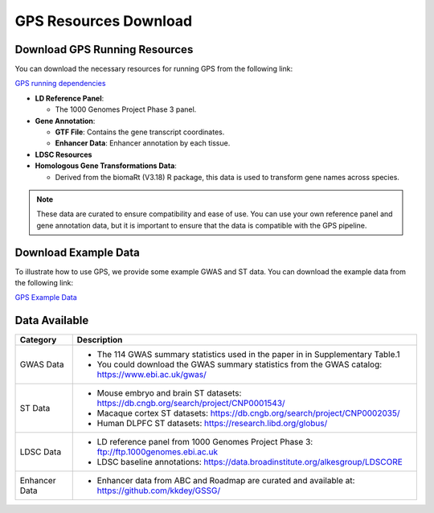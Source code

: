 GPS Resources Download
======================

Download GPS Running Resources
------------------------------

You can download the necessary resources for running GPS from the following link:

.. _GPS running dependencies: http://cnsgenomics.com/data/GPS/GPS_running_dependencies.tar.gz

`GPS running dependencies <http://cnsgenomics.com/data/GPS/GPS_running_dependencies.tar.gz>`_


- **LD Reference Panel**:

  - The 1000 Genomes Project Phase 3 panel.

- **Gene Annotation**:

  - **GTF File**: Contains the gene transcript coordinates.

  - **Enhancer Data**: Enhancer annotation by each tissue.

- **LDSC Resources**

- **Homologous Gene Transformations Data**:

  - Derived from the biomaRt (V3.18) R package, this data is used to transform gene names across species.

.. note::
   These data are curated to ensure compatibility and ease of use. You can use your own reference panel and gene annotation data, but it is important to ensure that the data is compatible with the GPS pipeline.

.. _download-example-data:

Download Example Data
-----------------------------------

To illustrate how to use GPS, we provide some example GWAS and ST data. You can download the example data from the following link:

`GPS Example Data <http://cnsgenomics.com/data/GPS/GPS_example_data.tar.gz>`_

.. _data-availability:

Data Available
----------------
.. list-table::
   :header-rows: 1

   * - Category
     - Description
   * - GWAS Data
     - - The 114 GWAS summary statistics used in the paper in in Supplementary Table.1
       - You could download the GWAS summary statistics from the GWAS catalog: `https://www.ebi.ac.uk/gwas/ <https://www.ebi.ac.uk/gwas/>`_
   * - ST Data
     - - Mouse embryo and brain ST datasets: `https://db.cngb.org/search/project/CNP0001543/ <https://db.cngb.org/search/project/CNP0001543/>`_
       - Macaque cortex ST datasets: `https://db.cngb.org/search/project/CNP0002035/ <https://db.cngb.org/search/project/CNP0002035/>`_
       - Human DLPFC ST datasets: `https://research.libd.org/globus/ <https://research.libd.org/globus/>`_
   * - LDSC Data
     - - LD reference panel from 1000 Genomes Project Phase 3: `ftp://ftp.1000genomes.ebi.ac.uk <ftp://ftp.1000genomes.ebi.ac.uk>`_
       - LDSC baseline annotations: `https://data.broadinstitute.org/alkesgroup/LDSCORE <https://data.broadinstitute.org/alkesgroup/LDSCORE>`_
   * - Enhancer Data
     - - Enhancer data from ABC and Roadmap are curated and available at: `https://github.com/kkdey/GSSG/ <https://github.com/kkdey/GSSG/>`_
